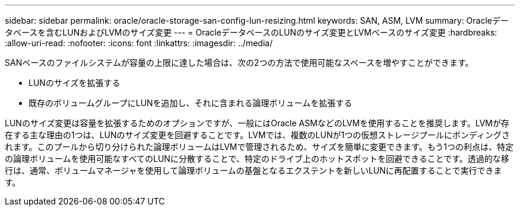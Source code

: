 ---
sidebar: sidebar 
permalink: oracle/oracle-storage-san-config-lun-resizing.html 
keywords: SAN, ASM, LVM 
summary: Oracleデータベースを含むLUNおよびLVMのサイズ変更 
---
= OracleデータベースのLUNのサイズ変更とLVMベースのサイズ変更
:hardbreaks:
:allow-uri-read: 
:nofooter: 
:icons: font
:linkattrs: 
:imagesdir: ../media/


[role="lead"]
SANベースのファイルシステムが容量の上限に達した場合は、次の2つの方法で使用可能なスペースを増やすことができます。

* LUNのサイズを拡張する
* 既存のボリュームグループにLUNを追加し、それに含まれる論理ボリュームを拡張する


LUNのサイズ変更は容量を拡張するためのオプションですが、一般にはOracle ASMなどのLVMを使用することを推奨します。LVMが存在する主な理由の1つは、LUNのサイズ変更を回避することです。LVMでは、複数のLUNが1つの仮想ストレージプールにボンディングされます。このプールから切り分けられた論理ボリュームはLVMで管理されるため、サイズを簡単に変更できます。もう1つの利点は、特定の論理ボリュームを使用可能なすべてのLUNに分散することで、特定のドライブ上のホットスポットを回避できることです。透過的な移行は、通常、ボリュームマネージャを使用して論理ボリュームの基盤となるエクステントを新しいLUNに再配置することで実行できます。
